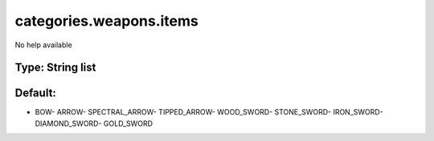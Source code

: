========================
categories.weapons.items
========================

No help available

Type: String list
~~~~~~~~~~~~~~~~~
Default: 
~~~~~~~~~

- BOW- ARROW- SPECTRAL_ARROW- TIPPED_ARROW- WOOD_SWORD- STONE_SWORD- IRON_SWORD- DIAMOND_SWORD- GOLD_SWORD